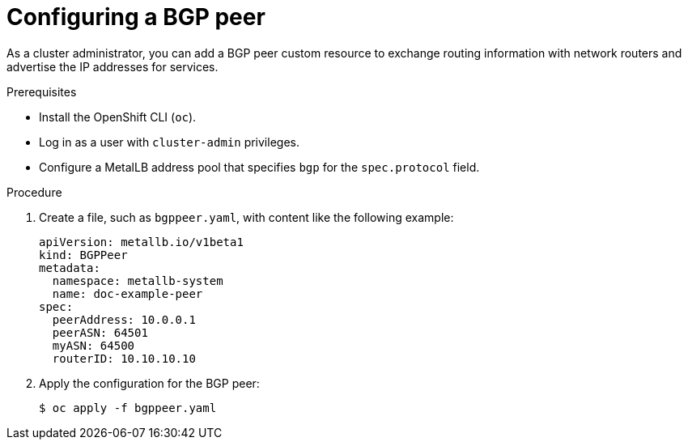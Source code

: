 // Module included in the following assemblies:
//
// * networking/metallb/metallb-configure-bgp-peers.adoc

[id="nw-metallb-configure-bgppeer_{context}"]
= Configuring a BGP peer

As a cluster administrator, you can add a BGP peer custom resource to exchange routing information with network routers and advertise the IP addresses for services.

.Prerequisites

* Install the OpenShift CLI (`oc`).

* Log in as a user with `cluster-admin` privileges.

* Configure a MetalLB address pool that specifies `bgp` for the `spec.protocol` field.

.Procedure

. Create a file, such as `bgppeer.yaml`, with content like the following example:
+
[source,yaml]
----
apiVersion: metallb.io/v1beta1
kind: BGPPeer
metadata:
  namespace: metallb-system
  name: doc-example-peer
spec:
  peerAddress: 10.0.0.1
  peerASN: 64501
  myASN: 64500
  routerID: 10.10.10.10
----

. Apply the configuration for the BGP peer:
+
[source,terminal]
----
$ oc apply -f bgppeer.yaml
----
